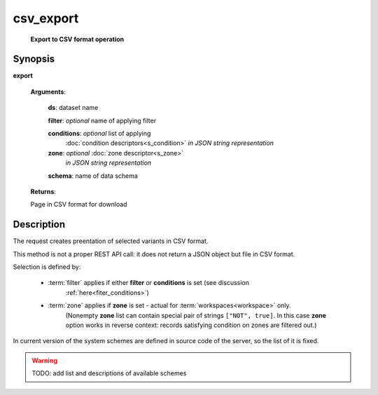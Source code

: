 csv_export
==========
        **Export to CSV format operation**

Synopsis
--------

.. index:: 
    csv_export; request

**export** 

    **Arguments**: 

        **ds**: dataset name
        
        **filter**: *optional* name of applying filter
        
        **conditions**: *optional* list of applying 
            :doc:`condition descriptors<s_condition>`
            *in JSON string representation*

        **zone**: *optional* :doc:`zone descriptor<s_zone>`
            *in JSON string representation*

        **schema**: name of data schema
        
        .. index:: 
            schema; argument of csv_export        

    **Returns**: 
    
    Page in CSV format for download
    
Description
-----------

The request creates preentation of selected variants in CSV format. 

This method is not a proper REST API call: it does not return a JSON object but file in CSV format.

Selection is defined by:

    - :term:`filter` applies if either **filter** or **conditions** is set (see discussion
        :ref:`here<fiter_conditions>`)

    - :term:`zone` applies if **zone** is set - actual for :term:`workspaces<workspace>` only.
        (Nonempty **zone** list can contain special pair of strings ``["NOT", true]``. 
        In this case **zone** option works in reverse context: records satisfying 
        condition on zones are filtered out.)

In current version of the system schemes are defined in source code of the server, so the list of it is fixed.

.. warning:: TODO: add list and descriptions of available schemes

